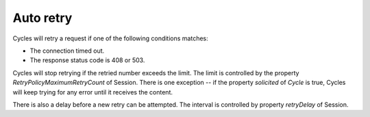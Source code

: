 Auto retry
==========

Cycles will retry a request if one of the following conditions matches:

* The connection timed out.
* The response status code is 408 or 503.

Cycles will stop retrying if the retried number exceeds the limit. The limit is
controlled by the property `RetryPolicyMaximumRetryCount` of Session. There is
one exception -- if the property `solicited` of `Cycle` is true, Cycles will keep
trying for any error until it receives the content.

There is also a delay before a new retry can be attempted. The interval is
controlled by property `retryDelay` of Session.
